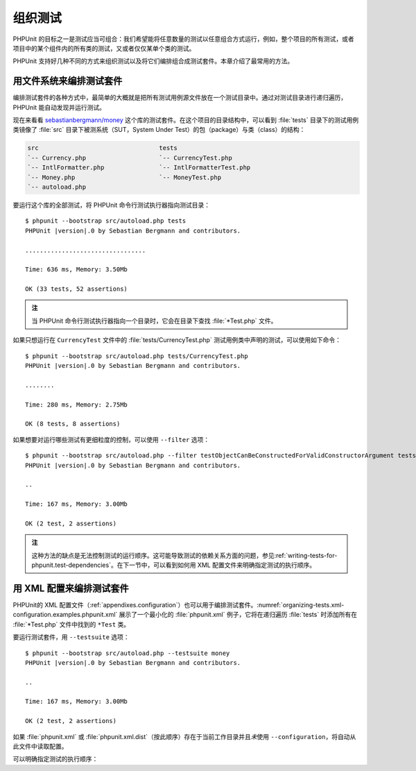 

.. _organizing-tests:

================
组织测试
================

PHPUnit 的目标之一是测试应当可组合：我们希望能将任意数量的测试以任意组合方式运行，例如，整个项目的所有测试，或者项目中的某个组件内的所有类的测试，又或者仅仅某单个类的测试。

PHPUnit 支持好几种不同的方式来组织测试以及将它们编排组合成测试套件。本章介绍了最常用的方法。

.. _organizing-tests.filesystem:

用文件系统来编排测试套件
###########################################

编排测试套件的各种方式中，最简单的大概就是把所有测试用例源文件放在一个测试目录中。通过对测试目录进行递归遍历，PHPUnit 能自动发现并运行测试。

现在来看看 `sebastianbergmann/money <http://github.com/sebastianbergmann/money/>`_ 这个库的测试套件。在这个项目的目录结构中，可以看到 :file:`tests` 目录下的测试用例类镜像了 :file:`src` 目录下被测系统（SUT，System Under Test）的包（package）与类（class）的结构：

.. code-block:: none

    src                                 tests
    `-- Currency.php                    `-- CurrencyTest.php
    `-- IntlFormatter.php               `-- IntlFormatterTest.php
    `-- Money.php                       `-- MoneyTest.php
    `-- autoload.php

要运行这个库的全部测试，将 PHPUnit 命令行测试执行器指向测试目录：

.. parsed-literal::

    $ phpunit --bootstrap src/autoload.php tests
    PHPUnit |version|.0 by Sebastian Bergmann and contributors.

    .................................

    Time: 636 ms, Memory: 3.50Mb

    OK (33 tests, 52 assertions)

.. admonition:: 注

   当 PHPUnit 命令行测试执行器指向一个目录时，它会在目录下查找 :file:`*Test.php` 文件。

如果只想运行在 ``CurrencyTest`` 文件中的 :file:`tests/CurrencyTest.php` 测试用例类中声明的测试，可以使用如下命令：

.. parsed-literal::

    $ phpunit --bootstrap src/autoload.php tests/CurrencyTest.php
    PHPUnit |version|.0 by Sebastian Bergmann and contributors.

    ........

    Time: 280 ms, Memory: 2.75Mb

    OK (8 tests, 8 assertions)

如果想要对运行哪些测试有更细粒度的控制，可以使用 ``--filter`` 选项：

.. parsed-literal::

    $ phpunit --bootstrap src/autoload.php --filter testObjectCanBeConstructedForValidConstructorArgument tests
    PHPUnit |version|.0 by Sebastian Bergmann and contributors.

    ..

    Time: 167 ms, Memory: 3.00Mb

    OK (2 test, 2 assertions)

.. admonition:: 注

   这种方法的缺点是无法控制测试的运行顺序。这可能导致测试的依赖关系方面的问题，参见\ :ref:`writing-tests-for-phpunit.test-dependencies`。在下一节中，可以看到如何用 XML 配置文件来明确指定测试的执行顺序。

.. _organizing-tests.xml-configuration:

用 XML 配置来编排测试套件
##############################################

PHPUnit的 XML 配置文件（:ref:`appendixes.configuration`）也可以用于编排测试套件。:numref:`organizing-tests.xml-configuration.examples.phpunit.xml` 展示了一个最小化的 :file:`phpunit.xml` 例子，它将在递归遍历 :file:`tests`  时添加所有在 :file:`*Test.php` 文件中找到的 ``*Test`` 类。

.. code-block:: xml
    :caption: 用 XML 配置来编排测试套件
    :name: organizing-tests.xml-configuration.examples.phpunit.xml

    <phpunit bootstrap="src/autoload.php">
      <testsuites>
        <testsuite name="money">
          <directory>tests</directory>
        </testsuite>
      </testsuites>
    </phpunit>

要运行测试套件，用 ``--testsuite`` 选项：

.. parsed-literal::

    $ phpunit --bootstrap src/autoload.php --testsuite money
    PHPUnit |version|.0 by Sebastian Bergmann and contributors.

    ..

    Time: 167 ms, Memory: 3.00Mb

    OK (2 test, 2 assertions)

如果 :file:`phpunit.xml` 或 :file:`phpunit.xml.dist`\ （按此顺序）存在于当前工作目录并且\ *未*\ 使用 ``--configuration``\ ，将自动从此文件中读取配置。

可以明确指定测试的执行顺序：

.. code-block:: xml
    :caption: 用 XML 配置来编排测试套件
    :name: organizing-tests.xml-configuration.examples.phpunit.xml2

    <phpunit bootstrap="src/autoload.php">
      <testsuites>
        <testsuite name="money">
          <file>tests/IntlFormatterTest.php</file>
          <file>tests/MoneyTest.php</file>
          <file>tests/CurrencyTest.php</file>
        </testsuite>
      </testsuites>
    </phpunit>


